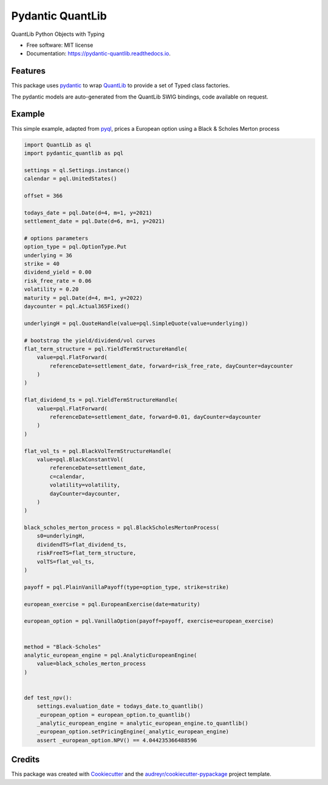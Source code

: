 =================
Pydantic QuantLib
=================


.. image:: https://img.shields.io/pypi/v/pydantic_quantlib.svg
        :target: https://pypi.python.org/pypi/pydantic_quantlib

.. image:: https://img.shields.io/travis/gecBurton/pydantic_quantlib.svg
        :target: https://travis-ci.com/gecBurton/pydantic_quantlib

.. image:: https://readthedocs.org/projects/pydantic-quantlib/badge/?version=latest
        :target: https://pydantic-quantlib.readthedocs.io/en/latest/?badge=latest
        :alt: Documentation Status




QuantLib Python Objects with Typing


* Free software: MIT license
* Documentation: https://pydantic-quantlib.readthedocs.io.


Features
--------

This package uses pydantic_ to wrap QuantLib_ to provide a set of Typed class factories.

The pydantic models are auto-generated from the QuantLib SWIG bindings, code available on request.

Example
--------

This simple example, adapted from pyql_, prices a European option using a Black & Scholes Merton process

.. code-block:: python

    import QuantLib as ql
    import pydantic_quantlib as pql

    settings = ql.Settings.instance()
    calendar = pql.UnitedStates()

    offset = 366

    todays_date = pql.Date(d=4, m=1, y=2021)
    settlement_date = pql.Date(d=6, m=1, y=2021)

    # options parameters
    option_type = pql.OptionType.Put
    underlying = 36
    strike = 40
    dividend_yield = 0.00
    risk_free_rate = 0.06
    volatility = 0.20
    maturity = pql.Date(d=4, m=1, y=2022)
    daycounter = pql.Actual365Fixed()

    underlyingH = pql.QuoteHandle(value=pql.SimpleQuote(value=underlying))

    # bootstrap the yield/dividend/vol curves
    flat_term_structure = pql.YieldTermStructureHandle(
        value=pql.FlatForward(
            referenceDate=settlement_date, forward=risk_free_rate, dayCounter=daycounter
        )
    )

    flat_dividend_ts = pql.YieldTermStructureHandle(
        value=pql.FlatForward(
            referenceDate=settlement_date, forward=0.01, dayCounter=daycounter
        )
    )

    flat_vol_ts = pql.BlackVolTermStructureHandle(
        value=pql.BlackConstantVol(
            referenceDate=settlement_date,
            c=calendar,
            volatility=volatility,
            dayCounter=daycounter,
        )
    )

    black_scholes_merton_process = pql.BlackScholesMertonProcess(
        s0=underlyingH,
        dividendTS=flat_dividend_ts,
        riskFreeTS=flat_term_structure,
        volTS=flat_vol_ts,
    )

    payoff = pql.PlainVanillaPayoff(type=option_type, strike=strike)

    european_exercise = pql.EuropeanExercise(date=maturity)

    european_option = pql.VanillaOption(payoff=payoff, exercise=european_exercise)


    method = "Black-Scholes"
    analytic_european_engine = pql.AnalyticEuropeanEngine(
        value=black_scholes_merton_process
    )


    def test_npv():
        settings.evaluation_date = todays_date.to_quantlib()
        _european_option = european_option.to_quantlib()
        _analytic_european_engine = analytic_european_engine.to_quantlib()
        _european_option.setPricingEngine(_analytic_european_engine)
        assert _european_option.NPV() == 4.044235366488596


Credits
-------

This package was created with Cookiecutter_ and the `audreyr/cookiecutter-pypackage`_ project template.

.. _Cookiecutter: https://github.com/audreyr/cookiecutter
.. _`audreyr/cookiecutter-pypackage`: https://github.com/audreyr/cookiecutter-pypackage
.. _pyql: https://github.com/enthought/pyql/blob/master/examples/basic_example.py
.. _pydantic: https://pydantic-docs.helpmanual.io/
.. _QuantLib: https://pypi.org/project/QuantLib/
